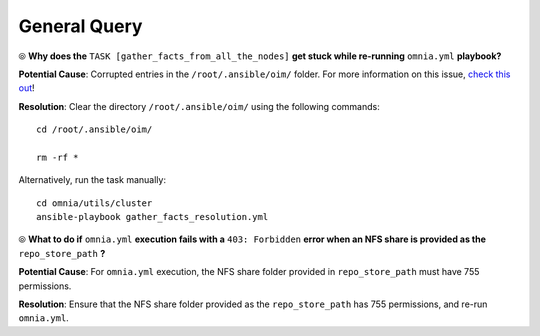 General Query
==============

⦾ **Why does the** ``TASK [gather_facts_from_all_the_nodes]`` **get stuck while re-running** ``omnia.yml`` **playbook?**

**Potential Cause**: Corrupted entries in the ``/root/.ansible/oim/`` folder. For more information on this issue, `check this out <https://github.com/ansible/ansible/issues/17349>`_!

**Resolution**: Clear the directory ``/root/.ansible/oim/`` using the following commands: ::

    cd /root/.ansible/oim/

    rm -rf *

Alternatively, run the task manually: ::

    cd omnia/utils/cluster
    ansible-playbook gather_facts_resolution.yml


⦾ **What to do if** ``omnia.yml`` **execution fails with a** ``403: Forbidden`` **error when an NFS share is provided as the** ``repo_store_path`` **?**

.. image:: ../../../images/omnia_NFS_403.png

**Potential Cause**: For ``omnia.yml`` execution, the NFS share folder provided in ``repo_store_path`` must have 755 permissions.

**Resolution**: Ensure that the NFS share folder provided as the ``repo_store_path`` has 755 permissions, and re-run ``omnia.yml``.